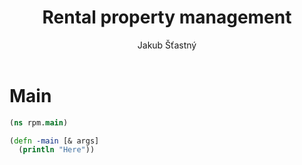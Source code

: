 #+TITLE: Rental property management
#+AUTHOR: Jakub Šťastný

* Main

#+BEGIN_SRC clojure :tangle main.clj
  (ns rpm.main)

  (defn -main [& args]
    (println "Here"))
#+END_SRC
